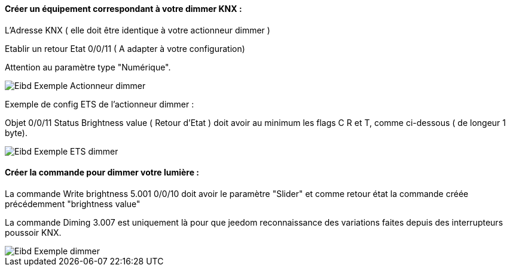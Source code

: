 ==== Créer un équipement correspondant à votre dimmer KNX :

L'Adresse KNX ( elle doit être identique à votre actionneur dimmer )

Etablir un retour Etat 0/0/11 ( A adapter à votre configuration)

Attention au paramètre type "Numérique".

image::../images/Eibd_Exemple_Actionneur_dimmer.jpg[]

Exemple de config ETS de l'actionneur dimmer :

Objet 0/0/11 Status Brightness value ( Retour d'Etat ) doit avoir au minimum les flags C R et T, comme ci-dessous ( de longeur 1 byte).

image::../images/Eibd_Exemple_ETS_dimmer.jpg[]

==== Créer la commande pour dimmer votre lumière :

La commande Write brightness 5.001 0/0/10 doit avoir le paramètre "Slider" et comme retour état la commande créée précédemment "brightness value"

La commande Diming 3.007 est uniquement là pour que jeedom reconnaissance des variations faites depuis des interrupteurs poussoir KNX.

image::../images/Eibd_Exemple_dimmer.jpg[]